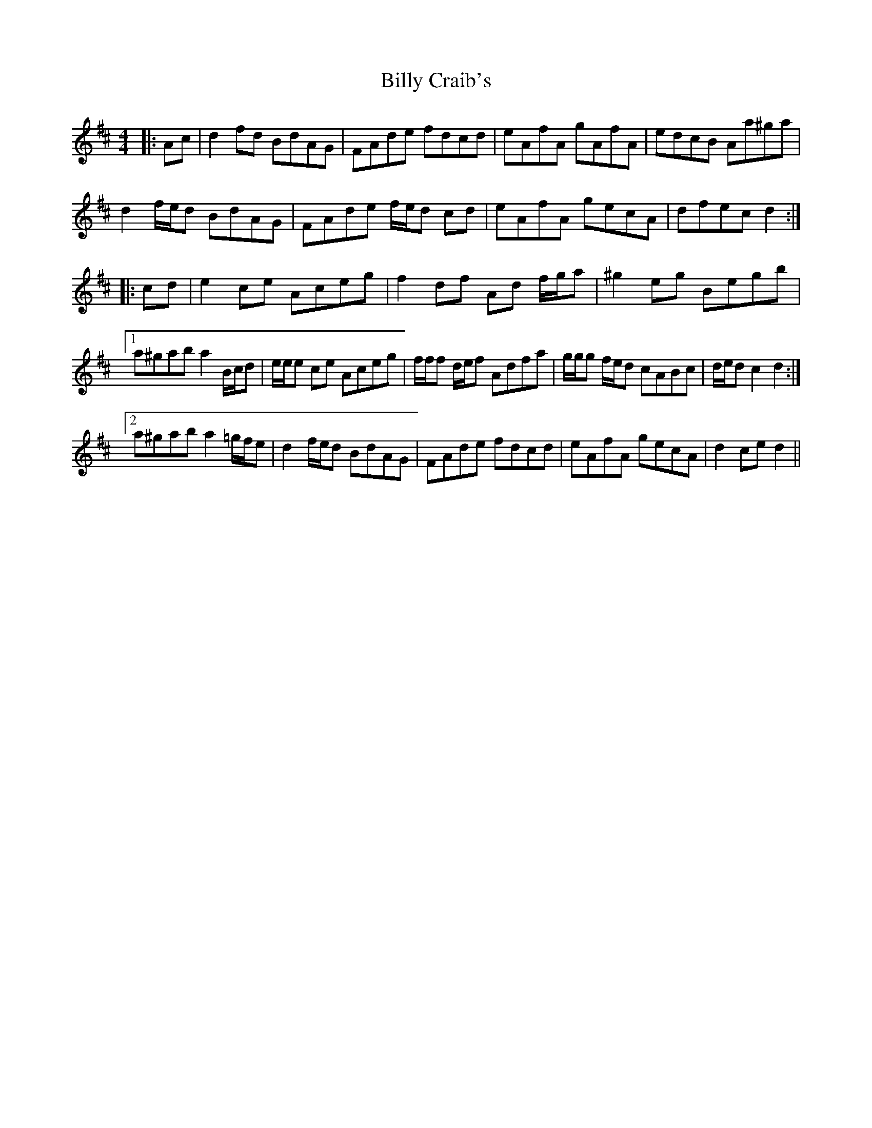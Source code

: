 X: 3678
T: Billy Craib's
R: reel
M: 4/4
K: Dmajor
|:Ac|d2 fd BdAG|FAde fdcd|eAfA gAfA|edcB Aa^ga|
d2 f/e/d BdAG|FAde f/e/d cd|eAfA gecA|dfec d2:|
|:cd|e2 ce Aceg|f2 df Ad f/g/a|^g2 eg Begb|
[1 a^gab a2 B/c/d|e/e/e ce Aceg|f/f/f d/e/f Adfa|g/g/g f/e/d cABc|d/e/d c2 d2:|
[2 a^gab a2 =g/f/e|d2 f/e/d BdAG|FAde fdcd|eAfA gecA|d2 ce d2||

